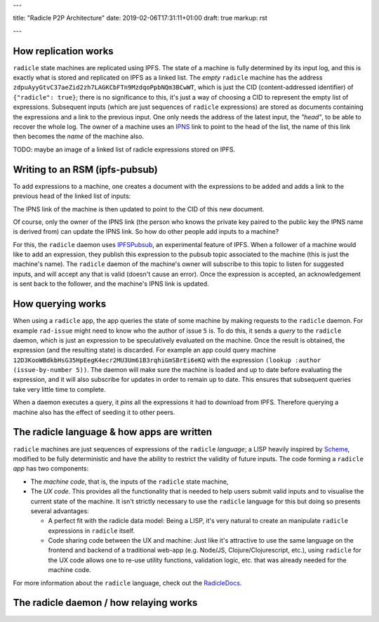---

title: "Radicle P2P Architecture"
date: 2019-02-06T17:31:11+01:00
draft: true
markup: rst

---

How replication works
=====================

``radicle`` state machines are replicated using IPFS. The state of a machine is
fully determined by its input log, and this is exactly what is stored and
replicated on IPFS as a linked list. The *empty* ``radicle`` machine has the
address ``zdpuAyyGtvC37aeZid2zh7LAGKCbFTn9MzdqoPpbNQm3BCwWT``, which is just the
CID (content-addressed identifier) of ``{"radicle": true}``; there is no
significance to this, it's just a way of choosing a CID to represent the empty
list of expressions. Subsequent inputs (which are just sequences of ``radicle``
expressions) are stored as documents containing the expressions and a link to
the previous input. One only needs the address of the latest input, the
*"head"*, to be able to recover the whole log. The owner of a machine uses an
IPNS_ link to point to the head of the list, the name of this link then becomes
the *name* of the machine also.

TODO: maybe an image of a linked list of radicle expressions stored on IPFS.

Writing to an RSM (ipfs-pubsub)
===============================

To add expressions to a machine, one creates a document with the expressions to
be added and adds a link to the previous head of the linked list of inputs:

.. code:: json
  {
    "expression": "4",
    "previous": {
      "/": "zdpuApnKnQHsRmEFowFcXW7D4KRHDQzCf8RJStF3SVVGA1pTL"
    }
  }
    
The IPNS link of the machine is then updated to point to the CID of this new
document.

Of course, only the owner of the IPNS link (the person who knows the private key
paired to the public key the IPNS name is derived from) can update the IPNS
link. So how do other people add inputs to a machine?

For this, the ``radicle`` daemon uses IPFSPubsub_, an experimental feature of
IPFS. When a follower of a machine would like to add an expression, they publish
this expression to the pubsub topic associated to the machine (this is just the
machine's name). The ``radicle`` daemon of the machine's owner will subscribe to
this topic to listen for suggested inputs, and will accept any that is valid
(doesn't cause an error). Once the expression is accepted, an acknowledgement is
sent back to the follower, and the machine's IPNS link is updated.

How querying works
==================

When using a ``radicle`` app, the app queries the state of some machine by
making requests to the ``radicle`` daemon. For example ``rad-issue`` might need
to know who the author of issue ``5`` is. To do this, it sends a *query* to the
``radicle`` daemon, which is just an expression to be speculatively evaluated on
the machine. Once the result is obtained, the expression (and the resulting
state) is discarded. For example an app could query machine
``12D3KooWBdkbHsG35HpEegK4ecr2MU3Um61B3rqhiGmSBrEi6eKQ`` with the expression
``(lookup :author (issue-by-number 5))``. The daemon will make sure the machine
is loaded and up to date before evaluating the expression, and it will also
subscribe for updates in order to remain up to date. This ensures that
subsequent queries take very little time to complete.

When a daemon executes a query, it *pins* all the expressions it had to download
from IPFS. Therefore querying a machine also has the effect of seeding it to
other peers.

The radicle language & how apps are written
===========================================

``radicle`` machines are just sequences of expressions of the ``radicle``
*language*; a LISP heavily inspired by Scheme_, modified to be fully
deterministic and have the ability to restrict the validity of future
inputs. The code forming a ``radicle`` *app* has two components:

- The *machine code*, that is, the inputs of the ``radicle`` state machine,

- The *UX code*. This provides all the functionality that is needed to help
  users submit valid inputs and to visualise the current state of the
  machine. It isn't strictly necessary to use the ``radicle`` language for this
  but doing so presents several advantages:
  
  - A perfect fit with the radicle data model: Being a LISP, it's very natural
    to create an manipulate ``radicle`` expressions in ``radicle`` itself.
    
  - Code sharing code between the UX and machine: Just like it's attractive to
    use the same language on the frontend and backend of a traditional web-app
    (e.g. Node/JS, Clojure/Clojurescript, etc.), using ``radicle`` for the UX
    code allows one to re-use utility functions, validation logic, etc. that was
    already needed for the machine code.

For more information about the ``radicle`` language, check out the RadicleDocs_.

The radicle daemon / how relaying works
=======================================



.. _IPNS: https://docs.ipfs.io/guides/concepts/ipns/
.. _IPFSPubsub: https://blog.ipfs.io/25-pubsub/
.. _Scheme: http://www.scheme-reports.org/
.. _RadicleDocs: http://docs.radicle.xyz/en/latest/
